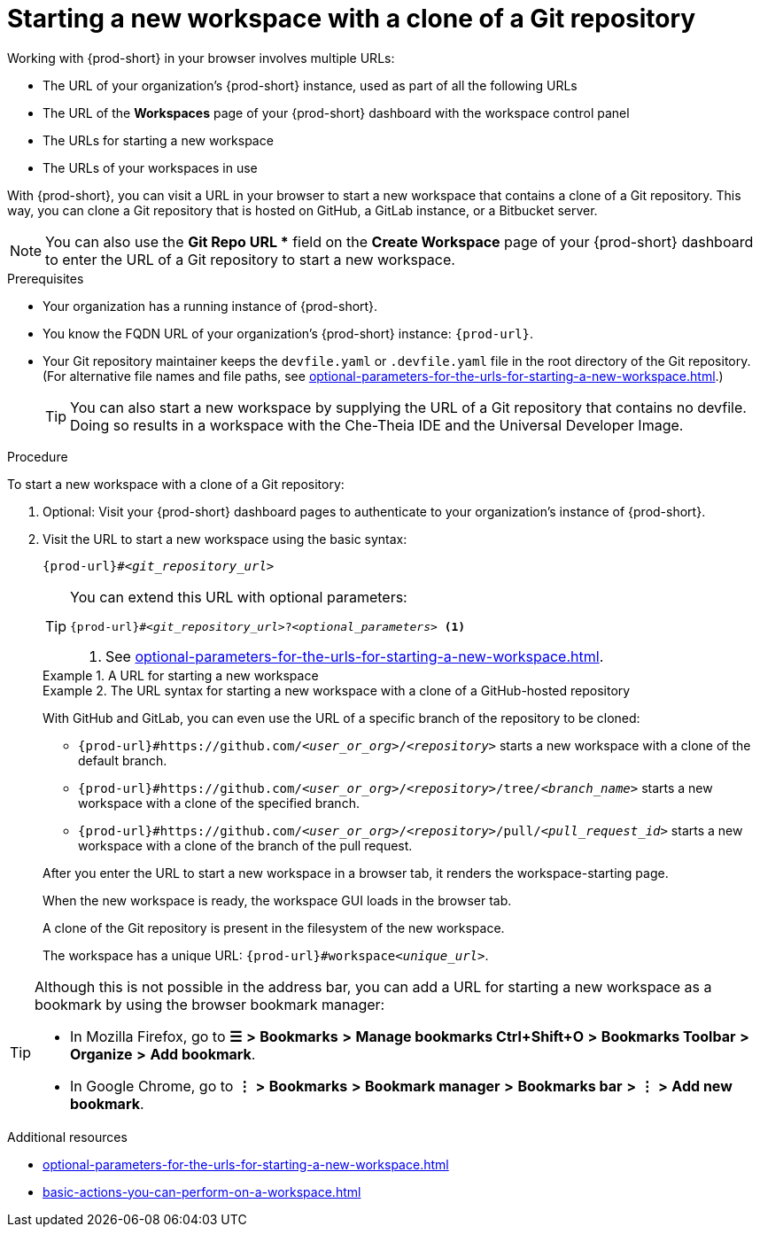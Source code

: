 :_content-type: PROCEDURE
:description: Starting a new workspace with a clone of a Git repository
:keywords: start-new-workspace, start-a-new-workspace, how-to-start-new-workspace, how-to-start-a-new-workspace, starting-a-new-workspace, clone-git-repository, clone-a-git-repository, how-to-start-workspace, how-to-start-a-workspace
:navtitle: Starting a new workspace with a clone of a Git repository
// :page-aliases:

[id="starting-a-new-workspace-with-a-clone-of-a-git-repository_{context}"]
= Starting a new workspace with a clone of a Git repository

Working with {prod-short} in your browser involves multiple URLs:

* The URL of your organization's {prod-short} instance, used as part of all the following URLs
* The URL of the *Workspaces* page of your {prod-short} dashboard with the workspace control panel
* [.underline]#The URLs for starting a new workspace#
* The URLs of your workspaces in use

With {prod-short}, you can visit a URL in your browser to start a new workspace that contains a clone of a Git repository. This way, you can clone a Git repository that is hosted on GitHub, a GitLab instance, or a Bitbucket server.

NOTE: You can also use the *Git Repo URL ** field on the *Create Workspace* page of your {prod-short} dashboard to enter the URL of a Git repository to start a new workspace.

.Prerequisites

* Your organization has a running instance of {prod-short}.
* You know the FQDN URL of your organization's {prod-short} instance: `pass:c,a,q[{prod-url}]`.
* Your Git repository maintainer keeps the `devfile.yaml` or `.devfile.yaml` file in the root directory of the Git repository. (For alternative file names and file paths, see xref:optional-parameters-for-the-urls-for-starting-a-new-workspace.adoc[].)
+
TIP: You can also start a new workspace by supplying the URL of a Git repository that contains no devfile. Doing so results in a workspace with the Che-Theia IDE and the Universal Developer Image.
//provide a link to a page about the Universal Developer Image similar to https://developers.redhat.com/products/rhel/ubi for UBI and, if applicable, devfile-less defaults for new workspaces. max-cx

.Procedure

To start a new workspace with a clone of a Git repository:

. Optional: Visit your {prod-short} dashboard pages to authenticate to your organization's instance of {prod-short}.

. Visit the URL to start a new workspace using the basic syntax:
[source,subs="+quotes,+attributes,+macros"]
+
----
pass:c,a,q[{prod-url}]#__<git_repository_url>__
----
+
[TIP]
====
You can extend this URL with optional parameters:
[source,subs="+quotes,+attributes,+macros"]
----
pass:c,a,q[{prod-url}]#__<git_repository_url>__?__<optional_parameters>__ <1>
----
<1> See xref:optional-parameters-for-the-urls-for-starting-a-new-workspace.adoc[].
====
+
.A URL for starting a new workspace
====

ifeval::["{project-context}" == "che"]
`\https://che-openshift-operators.apps.ci-ln-yp1cppt-72292.origin-ci-int-gce.dev.rhcloud.com#https://github.com/che-samples/cpp-hello-world`
endif::[]
ifeval::["{project-context}" == "crw"]
`\https://codeready-codeready-workspaces-operator.apps.sandbox-m2.ll9k.p1.openshiftapps.com#https://github.com/che-samples/cpp-hello-world`
endif::[]

====
+
.The URL syntax for starting a new workspace with a clone of a GitHub-hosted repository
====

With GitHub and GitLab, you can even use the URL of a specific branch of the repository to be cloned:

* `pass:c,a,q[{prod-url}#https://github.com/__<user_or_org>__/__<repository>__]` starts a new workspace with a clone of the default branch.
* `pass:c,a,q[{prod-url}#https://github.com/__<user_or_org>__/__<repository>__/tree/__<branch_name>__]` starts a new workspace with a clone of the specified branch.
* `pass:c,a,q[{prod-url}#https://github.com/__<user_or_org>__/__<repository>__/pull/__<pull_request_id>__]` starts a new workspace with a clone of the branch of the pull request.
====
+
After you enter the URL to start a new workspace in a browser tab, it renders the workspace-starting page.
+
When the new workspace is ready, the workspace GUI loads in the browser tab.
+
A clone of the Git repository is present in the filesystem of the new workspace.
+
The workspace has a unique URL: `pass:c,a,q[{prod-url}]#workspace__<unique_url>__`.

[TIP]
====
Although this is not possible in the address bar, you can add a URL for starting a new workspace as a bookmark by using the browser bookmark manager:

* In Mozilla Firefox, go to *☰* *>* *Bookmarks* *>* *Manage bookmarks Ctrl+Shift+O* *>* *Bookmarks Toolbar* *>* *Organize* *>* *Add bookmark*.

* In Google Chrome, go to *⋮* *>* *Bookmarks* *>* *Bookmark manager* *>* *Bookmarks bar* *>* *⋮* *>* *Add new bookmark*.
====

.Additional resources

* xref:optional-parameters-for-the-urls-for-starting-a-new-workspace.adoc[]
* xref:basic-actions-you-can-perform-on-a-workspace.adoc[]